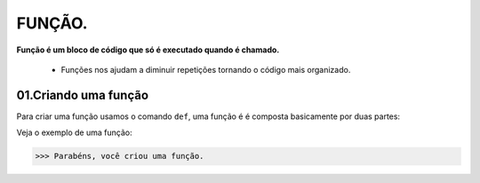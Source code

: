 FUNÇÃO.
********************

**Função é um bloco de código que só é executado quando é chamado.**

 - Funções nos ajudam a diminuir repetições tornando o código mais organizado.


01.Criando uma função
============

Para criar uma função usamos o comando ``def``, uma função é é composta basicamente por duas partes:

.. code-block:: python
   :linenos:
   
   def nome_da_função( ):
    
    bloco de código da função
    
Veja o exemplo de uma função:

.. code-block:: python
   :linenos:
  
     #Criando uma função chamada parabens
     def parabens( ):
     
       #Estabelecendo o bloco de código que a função parabens irá executar
       print('Parabéns, você criou uma função.')
       

.. code-block:: python
   :linenos:
  
     #Chamando a função parabéns
     parabens()
 
 **Este é o resultado:**

.. code-block:: python

>>> Parabéns, você criou uma função.

